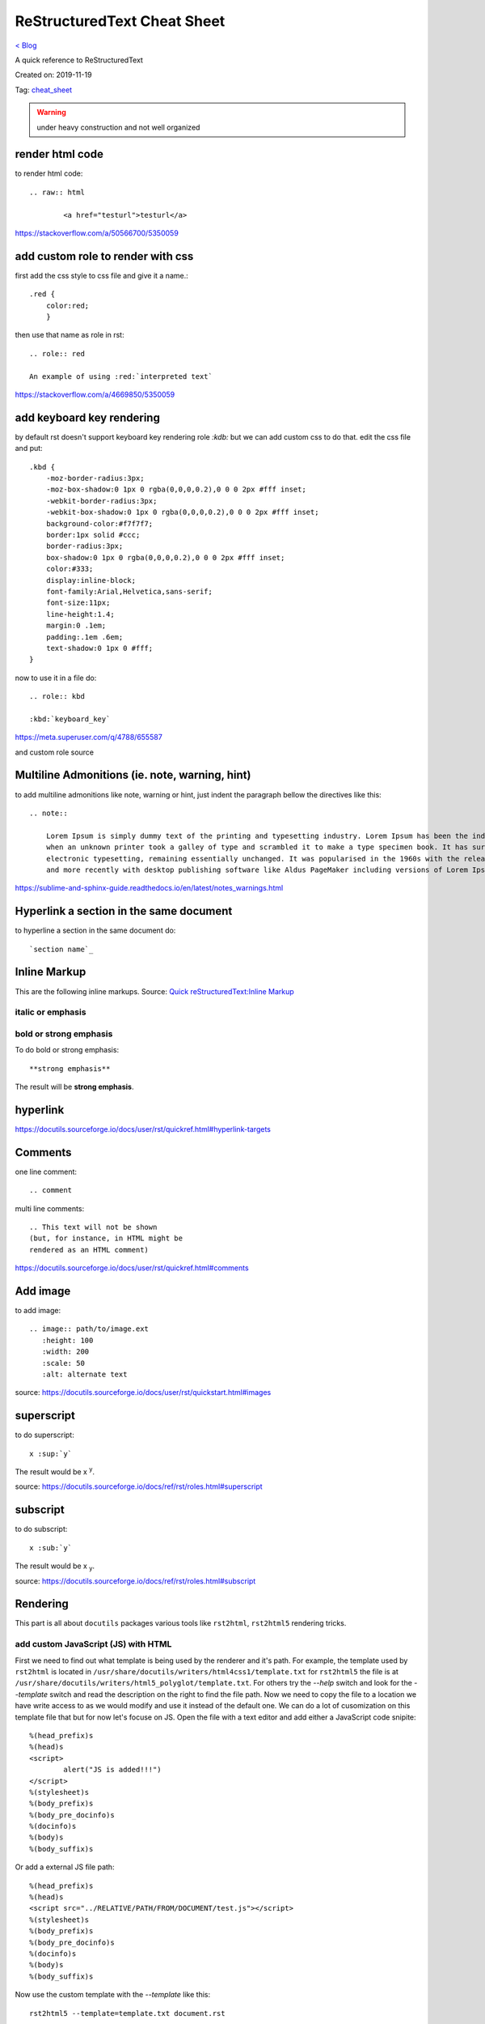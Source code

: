 ReStructuredText Cheat Sheet
============================
`< Blog <../blog.html>`_

A quick reference to ReStructuredText

Created on: 2019-11-19

Tag: `cheat_sheet <tag_cheat_sheet.html>`_

.. warning:: under heavy construction and not well organized

render html code
----------------
to render html code::

	.. raw:: html

		<a href="testurl">testurl</a>

https://stackoverflow.com/a/50566700/5350059


add custom role to render with css
----------------------------------
first add the css style to css file and give it a name.::

    .red {
        color:red;
        }

then use that name as role in rst::

    .. role:: red

    An example of using :red:`interpreted text`


https://stackoverflow.com/a/4669850/5350059

add keyboard key rendering
--------------------------
by default rst doesn't support keyboard key rendering role `:kdb:` but we can add custom css to do that. edit the css file and put::

    .kbd {
        -moz-border-radius:3px;
        -moz-box-shadow:0 1px 0 rgba(0,0,0,0.2),0 0 0 2px #fff inset;
        -webkit-border-radius:3px;
        -webkit-box-shadow:0 1px 0 rgba(0,0,0,0.2),0 0 0 2px #fff inset;
        background-color:#f7f7f7;
        border:1px solid #ccc;
        border-radius:3px;
        box-shadow:0 1px 0 rgba(0,0,0,0.2),0 0 0 2px #fff inset;
        color:#333;
        display:inline-block;
        font-family:Arial,Helvetica,sans-serif;
        font-size:11px;
        line-height:1.4;
        margin:0 .1em;
        padding:.1em .6em;
        text-shadow:0 1px 0 #fff;
    }


now to use it in a file do::

    .. role:: kbd

    :kbd:`keyboard_key`

https://meta.superuser.com/q/4788/655587

and custom role source


Multiline Admonitions (ie. note, warning, hint)
-----------------------------------------------
to add multiline admonitions like note, warning or hint, just indent the paragraph bellow the directives like this::

    .. note::

        Lorem Ipsum is simply dummy text of the printing and typesetting industry. Lorem Ipsum has been the industry's standard dummy text ever since the 1500s, 
        when an unknown printer took a galley of type and scrambled it to make a type specimen book. It has survived not only five centuries, but also the leap into
        electronic typesetting, remaining essentially unchanged. It was popularised in the 1960s with the release of Letraset sheets containing Lorem Ipsum passages
        and more recently with desktop publishing software like Aldus PageMaker including versions of Lorem Ipsum.

https://sublime-and-sphinx-guide.readthedocs.io/en/latest/notes_warnings.html

Hyperlink a section in the same document
----------------------------------------
to hyperline a section in the same document do::

    `section name`_

Inline Markup
-------------
This are the following inline markups. Source: `Quick reStructuredText:Inline Markup <https://docutils.sourceforge.io/docs/user/rst/quickref.html#inline-markup>`_


italic or emphasis
``````````````````

bold or strong emphasis
```````````````````````
To do bold or strong emphasis::

    **strong emphasis**

The result will be **strong emphasis**.

hyperlink
----------
https://docutils.sourceforge.io/docs/user/rst/quickref.html#hyperlink-targets


Comments
--------
one line comment::

    .. comment 

multi line comments::

   .. This text will not be shown
   (but, for instance, in HTML might be
   rendered as an HTML comment) 

https://docutils.sourceforge.io/docs/user/rst/quickref.html#comments

Add image
---------
to add image::

   .. image:: path/to/image.ext
      :height: 100
      :width: 200
      :scale: 50
      :alt: alternate text 

source: https://docutils.sourceforge.io/docs/user/rst/quickstart.html#images

superscript
-----------
to do superscript::

    x :sup:`y`

The result would be x :sup:`y`.

source: https://docutils.sourceforge.io/docs/ref/rst/roles.html#superscript

subscript
---------
to do subscript::

    x :sub:`y`

The result would be x :sub:`y`.

source: https://docutils.sourceforge.io/docs/ref/rst/roles.html#subscript

Rendering
---------
This part is all about ``docutils`` packages various tools like ``rst2html``, ``rst2html5`` rendering tricks.

add custom JavaScript (JS) with HTML
````````````````````````````````````
First we need to find out what template is being used by the renderer and it's path. For example, the template used by ``rst2html`` is located in ``/usr/share/docutils/writers/html4css1/template.txt`` for ``rst2html5`` the file is at ``/usr/share/docutils/writers/html5_polyglot/template.txt``. For others try the `--help` switch and look for the `--template` switch and read the description on the right to find the file path. Now we need to copy the file to a location we have write access to as we would modify and use it instead of the default one. We can do a lot of cusomization on this template file that but for now let's focuse on JS. Open the file with a text editor and add either a JavaScript code snipite::

	%(head_prefix)s
	%(head)s
	<script>
		alert("JS is added!!!")
	</script>
	%(stylesheet)s
	%(body_prefix)s
	%(body_pre_docinfo)s
	%(docinfo)s
	%(body)s
	%(body_suffix)s
 
Or add a external JS file path::

	%(head_prefix)s
	%(head)s
	<script src="../RELATIVE/PATH/FROM/DOCUMENT/test.js"></script>
	%(stylesheet)s
	%(body_prefix)s
	%(body_pre_docinfo)s
	%(docinfo)s
	%(body)s
	%(body_suffix)s

Now use the custom template with the `--template` like this::

    rst2html5 --template=template.txt document.rst

source: https://stackoverflow.com/a/3922784


add custom CSS with HTML
````````````````````````
to add custom CSS with HTML we can use the `--stylesheet` switch, but the trick is that before using our custom CSS we have to apply the `docutils` provided CSS first. We can find those default CSS if we take a look at the `--stylesheet-dirs` switch's description. Once we find the we will just use the default CSS names (as the renderer already knows the path for those) and then our custom CSS full path and separate all the CSS by comma like this for `rst2html5`::

    rst2html5 --stylesheet=minimal.css,plain.css,$PATH/TO/CSS/main.css document.rst

    

include generation date time at the end of document
```````````````````````````````````````````````````
to add generation date time at the end of document use `-d` and `-t` switches::

    rst2html5 -d -t document.rst


show link to source at the end of document
``````````````````````````````````````````
to show link to source at the end of document we can use the `-s` switch the is also another switch `--source-url` where we can specify the path to the documents, like this::

    rst2html5 -s --source-url=/PATH/TO/$DOCUMENT document.rst

restrcuturettext Horizontal Rule (--- on markdown)
--------------------------------------------------
::

    ----

source: https://docutils.sourceforge.io/docs/ref/rst/restructuredtext.html#transitions

Source
------
